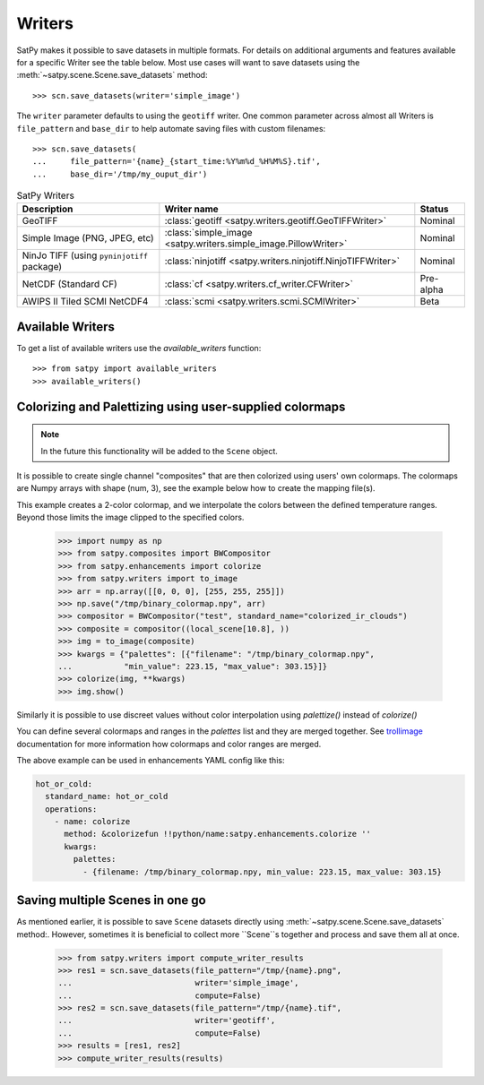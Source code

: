 =======
Writers
=======

SatPy makes it possible to save datasets in multiple formats. For details
on additional arguments and features available for a specific Writer see
the table below. Most use cases will want to save datasets using the
:meth:`~satpy.scene.Scene.save_datasets` method::

    >>> scn.save_datasets(writer='simple_image')

The ``writer`` parameter defaults to using the ``geotiff`` writer.
One common parameter across almost all Writers is ``file_pattern`` and
``base_dir`` to help automate saving files with custom filenames::

    >>> scn.save_datasets(
    ...     file_pattern='{name}_{start_time:%Y%m%d_%H%M%S}.tif',
    ...     base_dir='/tmp/my_ouput_dir')

.. _writer_table:

.. list-table:: SatPy Writers
    :header-rows: 1

    * - Description
      - Writer name
      - Status
    * - GeoTIFF
      - :class:`geotiff <satpy.writers.geotiff.GeoTIFFWriter>`
      - Nominal
    * - Simple Image (PNG, JPEG, etc)
      - :class:`simple_image <satpy.writers.simple_image.PillowWriter>`
      - Nominal
    * - NinJo TIFF (using ``pyninjotiff`` package)
      - :class:`ninjotiff <satpy.writers.ninjotiff.NinjoTIFFWriter>`
      - Nominal
    * - NetCDF (Standard CF)
      - :class:`cf <satpy.writers.cf_writer.CFWriter>`
      - Pre-alpha
    * - AWIPS II Tiled SCMI NetCDF4
      - :class:`scmi <satpy.writers.scmi.SCMIWriter>`
      - Beta

Available Writers
=================

To get a list of available writers use the `available_writers` function::

    >>> from satpy import available_writers
    >>> available_writers()

Colorizing and Palettizing using user-supplied colormaps
========================================================

.. note::

    In the future this functionality will be added to the ``Scene`` object.

It is possible to create single channel "composites" that are then colorized
using users' own colormaps.  The colormaps are Numpy arrays with shape
(num, 3), see the example below how to create the mapping file(s).

This example creates a 2-color colormap, and we interpolate the colors between
the defined temperature ranges.  Beyond those limits the image clipped to
the specified colors.

    >>> import numpy as np
    >>> from satpy.composites import BWCompositor
    >>> from satpy.enhancements import colorize
    >>> from satpy.writers import to_image
    >>> arr = np.array([[0, 0, 0], [255, 255, 255]])
    >>> np.save("/tmp/binary_colormap.npy", arr)
    >>> compositor = BWCompositor("test", standard_name="colorized_ir_clouds")
    >>> composite = compositor((local_scene[10.8], ))
    >>> img = to_image(composite)
    >>> kwargs = {"palettes": [{"filename": "/tmp/binary_colormap.npy",
    ...           "min_value": 223.15, "max_value": 303.15}]}
    >>> colorize(img, **kwargs)
    >>> img.show()

Similarly it is possible to use discreet values without color interpolation
using `palettize()` instead of `colorize()`

You can define several colormaps and ranges in the `palettes` list and they
are merged together.  See trollimage_ documentation for more information how
colormaps and color ranges are merged.

The above example can be used in enhancements YAML config like this:

.. code-block:: yaml

  hot_or_cold:
    standard_name: hot_or_cold
    operations:
      - name: colorize
        method: &colorizefun !!python/name:satpy.enhancements.colorize ''
        kwargs:
          palettes:
            - {filename: /tmp/binary_colormap.npy, min_value: 223.15, max_value: 303.15}


.. _trollimage: http://trollimage.readthedocs.io/en/latest/

Saving multiple Scenes in one go
================================

As mentioned earlier, it is possible to save ``Scene`` datasets directly
using :meth:`~satpy.scene.Scene.save_datasets` method:.  However,
sometimes it is beneficial to collect more ``Scene``s together and process
and save them all at once.

    >>> from satpy.writers import compute_writer_results
    >>> res1 = scn.save_datasets(file_pattern="/tmp/{name}.png",
    ...                          writer='simple_image',
    ...                          compute=False)
    >>> res2 = scn.save_datasets(file_pattern="/tmp/{name}.tif",
    ...                          writer='geotiff',
    ...                          compute=False)
    >>> results = [res1, res2]
    >>> compute_writer_results(results)
